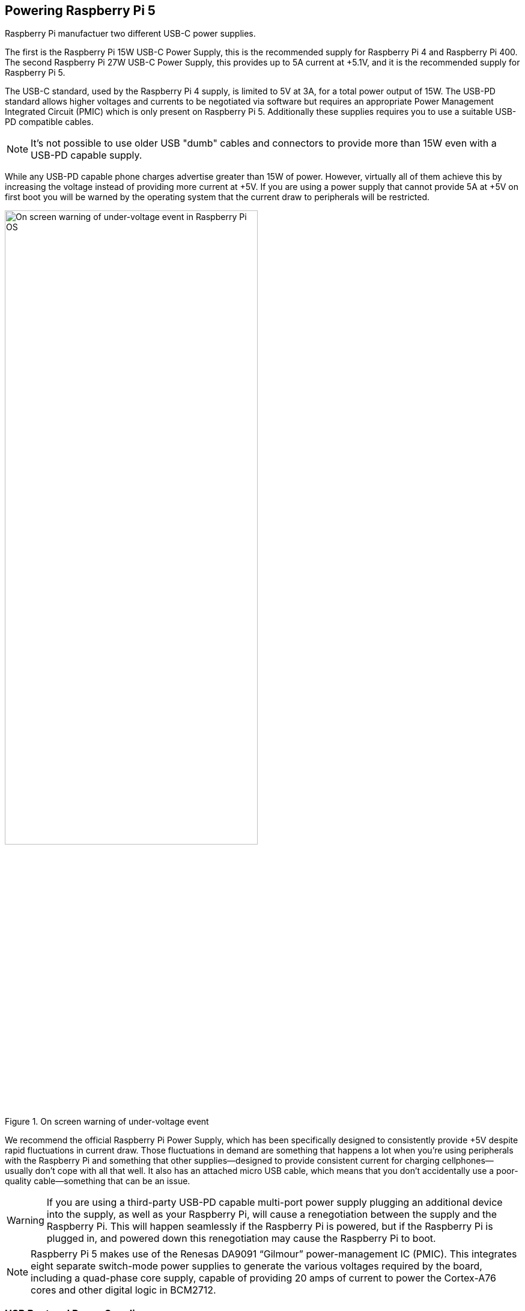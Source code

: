 
== Powering Raspberry Pi 5

Raspberry Pi manufactuer two different USB-C power supplies. 

The first is the Raspberry Pi 15W USB-C Power Supply, this is the recommended supply for Raspberry Pi 4 and Raspberry Pi 400. The second Raspberry Pi 27W USB-C Power Supply, this provides up to 5A current at +5.1V, and it is the recommended supply for Raspberry Pi 5.

The USB-C standard, used by the Raspberry Pi 4 supply, is limited to 5V at 3A, for a total power output of 15W. The USB-PD standard allows higher voltages and currents to be negotiated via software but requires an appropriate Power Management Integrated Circuit (PMIC) which is only present on Raspberry Pi 5. Additionally these supplies requires you to use a suitable USB-PD compatible cables. 

NOTE: It's not possible to use older USB "dumb" cables and connectors to provide more than 15W even with a USB-PD capable supply.

While any USB-PD capable phone charges advertise greater than 15W of power. However, virtually all of them achieve this by increasing the voltage instead of providing more current at +5V. If you are using a power supply that cannot provide 5A at +5V on first boot you will be warned by the operating system that the current draw to peripherals will be restricted.

.On screen warning of under-voltage event
image::images/firstboot-powerwarning.png[alt="On screen warning of under-voltage event in Raspberry Pi OS",width="70%"]

We recommend the official Raspberry Pi Power Supply, which has been specifically designed to consistently provide +5V despite rapid fluctuations in current draw. Those fluctuations in demand are something that happens a lot when you’re using peripherals with the Raspberry Pi and something that other supplies—designed to provide consistent current for charging cellphones—usually don’t cope with all that well. It also has an attached micro USB cable, which means that you don’t accidentally use a poor-quality cable—something that can be an issue.

WARNING: If you are using a third-party USB-PD capable multi-port power supply plugging an additional device into the supply, as well as your Raspberry Pi, will cause a renegotiation between the supply and the Raspberry Pi. This will happen seamlessly if the Raspberry Pi is powered, but if the Raspberry Pi is plugged in, and powered down this renegotiation may cause the Raspberry Pi to boot.

NOTE: Raspberry Pi 5 makes use of the Renesas DA9091 “Gilmour” power-management IC (PMIC). This integrates eight separate switch-mode power supplies to generate the various voltages required by the board, including a quad-phase core supply, capable of providing 20 amps of current to power the Cortex-A76 cores and other digital logic in BCM2712.

=== USB Boot and Power Supplies

By default, USB boot is not enabled with a 3A power supply. A warning message is displayed on the bootloader HDMI diagnostics screen and the bootloader will skip to the next boot mode.

[source]
----
Trying partition: 0
type: 32 lba: 8192 'mkfs.fat' ' bootfs     ' clusters 130554 (4)
rsc 32 fat-sectors 1020 root dir cluster 2 sectors 0 entries 0
FAT32 clusters 130554
[MSD [01:00] 2.00 000000:02] autoboot.txt not found
Trying partition: 0
type: 32 lba: 8192 'mkfs.fat' ' bootfs     ' clusters 130554 (4)
rsc 32 fat-sectors 1020 root dir cluster 2 sectors 0 entries 0
FAT32 clusters 130554
Read config.txt bytes     2109 hnd 0x10a
[MSD [01:00] 2.00 000000:02] pieeprom.upd not found
usb_max_current_enable default 0 max-current 900
Read bcm2712-rpi-5-b.dtb bytes    71862 hnd 0x5101
dt-match: compatible: raspberrypi,5-model-b match: brcm,bcm2712
dt-match: compatible: brcm,bcm2712 match: brcm,bcm2712
***
USB boot requires high current (5 volt 5 amp) power supply.
To disable this check set usb_max_current_enable=1 in config.txt
or press the power button to temporarily enable usb_max_current_enable
and continue booting.
See https://rptl.io/rp5-power_supply for more information
***
----

The bootloader will prompt to "press power button to continue" which effectively sets `usb_max_current_enable=1` for the current boot, temporarily to allow you to allow from USB. However unless your disk has its own external power supply it is possible that there may not be sufficient current available to your Raspberry Pi.

=== Power supplies and Raspberry Pi OS

The bootloader passes information about the power-supply via device-tree `/proc/device-tree/chosen/power`. Users would typically not read this directly.

max_current:: The max current in mA
uspd_power_data_objects:: A dump of the PDOs - debug for advanced users.
usb_max_current_enable:: Whether the current limiter was set to high or low. 
usb_over_current_detected:: Whether any USB over current occured during boot before transferring control to the OS.
reset_event:: The PMIC reset reason e.g. watchdog, over or under voltage, over-temperature

The PMIC has built-in ADCs that, amongst other things, can measure the supply voltage `EXT5V_V`

[source,bash]
----
vcgencmd pmic_read_adc
----

NOTE: You can't see USB current or anything else connected directly to 5V because this bypasses the PMIC, so you should not expect this to add up to the wattage of the source power supply. However, it can be useful to monitor things like the core-voltage.

